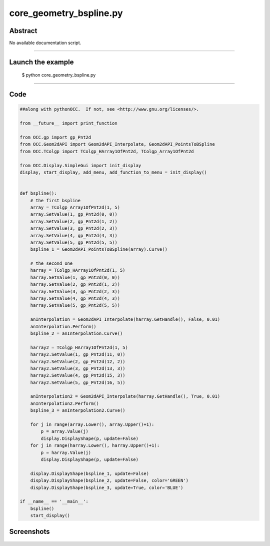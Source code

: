 core_geometry_bspline.py
========================

Abstract
^^^^^^^^

No available documentation script.


------

Launch the example
^^^^^^^^^^^^^^^^^^

  $ python core_geometry_bspline.py

------


Code
^^^^


.. code-block:: python

  ##along with pythonOCC.  If not, see <http://www.gnu.org/licenses/>.
  
  from __future__ import print_function
  
  from OCC.gp import gp_Pnt2d
  from OCC.Geom2dAPI import Geom2dAPI_Interpolate, Geom2dAPI_PointsToBSpline
  from OCC.TColgp import TColgp_HArray1OfPnt2d, TColgp_Array1OfPnt2d
  
  from OCC.Display.SimpleGui import init_display
  display, start_display, add_menu, add_function_to_menu = init_display()
  
  
  def bspline():
      # the first bspline
      array = TColgp_Array1OfPnt2d(1, 5)
      array.SetValue(1, gp_Pnt2d(0, 0))
      array.SetValue(2, gp_Pnt2d(1, 2))
      array.SetValue(3, gp_Pnt2d(2, 3))
      array.SetValue(4, gp_Pnt2d(4, 3))
      array.SetValue(5, gp_Pnt2d(5, 5))
      bspline_1 = Geom2dAPI_PointsToBSpline(array).Curve()
  
      # the second one
      harray = TColgp_HArray1OfPnt2d(1, 5)
      harray.SetValue(1, gp_Pnt2d(0, 0))
      harray.SetValue(2, gp_Pnt2d(1, 2))
      harray.SetValue(3, gp_Pnt2d(2, 3))
      harray.SetValue(4, gp_Pnt2d(4, 3))
      harray.SetValue(5, gp_Pnt2d(5, 5))
  
      anInterpolation = Geom2dAPI_Interpolate(harray.GetHandle(), False, 0.01)
      anInterpolation.Perform()
      bspline_2 = anInterpolation.Curve()
  
      harray2 = TColgp_HArray1OfPnt2d(1, 5)
      harray2.SetValue(1, gp_Pnt2d(11, 0))
      harray2.SetValue(2, gp_Pnt2d(12, 2))
      harray2.SetValue(3, gp_Pnt2d(13, 3))
      harray2.SetValue(4, gp_Pnt2d(15, 3))
      harray2.SetValue(5, gp_Pnt2d(16, 5))
  
      anInterpolation2 = Geom2dAPI_Interpolate(harray.GetHandle(), True, 0.01)
      anInterpolation2.Perform()
      bspline_3 = anInterpolation2.Curve()
  
      for j in range(array.Lower(), array.Upper()+1):
          p = array.Value(j)
          display.DisplayShape(p, update=False)
      for j in range(harray.Lower(), harray.Upper()+1):
          p = harray.Value(j)
          display.DisplayShape(p, update=False)
  
      display.DisplayShape(bspline_1, update=False)
      display.DisplayShape(bspline_2, update=False, color='GREEN')
      display.DisplayShape(bspline_3, update=True, color='BLUE')
  
  if __name__ == '__main__':
      bspline()
      start_display()

Screenshots
^^^^^^^^^^^


  .. image:: images/screenshots/capture-core_geometry_bspline-1-1511701787.jpeg

  .. image:: images/screenshots/capture-core_geometry_bspline-10-1511701788.jpeg

  .. image:: images/screenshots/capture-core_geometry_bspline-11-1511701788.jpeg

  .. image:: images/screenshots/capture-core_geometry_bspline-12-1511701788.jpeg

  .. image:: images/screenshots/capture-core_geometry_bspline-13-1511701788.jpeg

  .. image:: images/screenshots/capture-core_geometry_bspline-2-1511701787.jpeg

  .. image:: images/screenshots/capture-core_geometry_bspline-3-1511701787.jpeg

  .. image:: images/screenshots/capture-core_geometry_bspline-4-1511701787.jpeg

  .. image:: images/screenshots/capture-core_geometry_bspline-5-1511701787.jpeg

  .. image:: images/screenshots/capture-core_geometry_bspline-6-1511701787.jpeg

  .. image:: images/screenshots/capture-core_geometry_bspline-7-1511701788.jpeg

  .. image:: images/screenshots/capture-core_geometry_bspline-8-1511701788.jpeg

  .. image:: images/screenshots/capture-core_geometry_bspline-9-1511701788.jpeg

